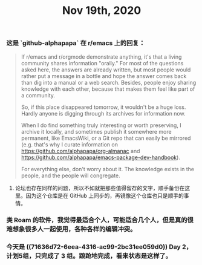 #+TITLE: Nov 19th, 2020

*** 这是 `github-alphapapa` 在 r/emacs 上的回复：

#+BEGIN_QUOTE
If r/emacs and r/orgmode demonstrate anything, it's that a living community shares information "orally." For most of the questions asked here, the answers are already written, but most people would rather put a message in a bottle and hope the answer comes back than dig into a manual or a web search. Besides, people enjoy sharing knowledge with each other, because that makes them feel like part of a community.

So, if this place disappeared tomorrow, it wouldn't be a huge loss. Hardly anyone is digging through its archives for information now.

When I do find something truly interesting or worth preserving, I archive it locally, and sometimes publish it somewhere more permanent, like EmacsWiki, or a Git repo that can easily be mirrored (e.g. that's why I curate information on https://github.com/alphapapa/org-almanac and https://github.com/alphapapa/emacs-package-dev-handbook).

For everything else, don't worry about it. The knowledge exists in the people, and the people will congregate.
#+END_QUOTE

**** 论坛也存在同样的问题，所以不如就把那些值得留存的文字，顺手备份在这里。因为这个仓库是在 GitHub 上同步的，再镜像这个仓库也只是顺手的事情。
*** 类 Roam 的软件，我觉得最适合个人，可能适合几个人，但是真的很难想象很多人一起使用，各种各样的编辑冲突。
*** 今天是 ((71636d72-6eea-4316-ac99-2bc31ee059d0)) Day 2，计划5组，只完成了 3 组。踉跄地完成，看来状态是这样了。
